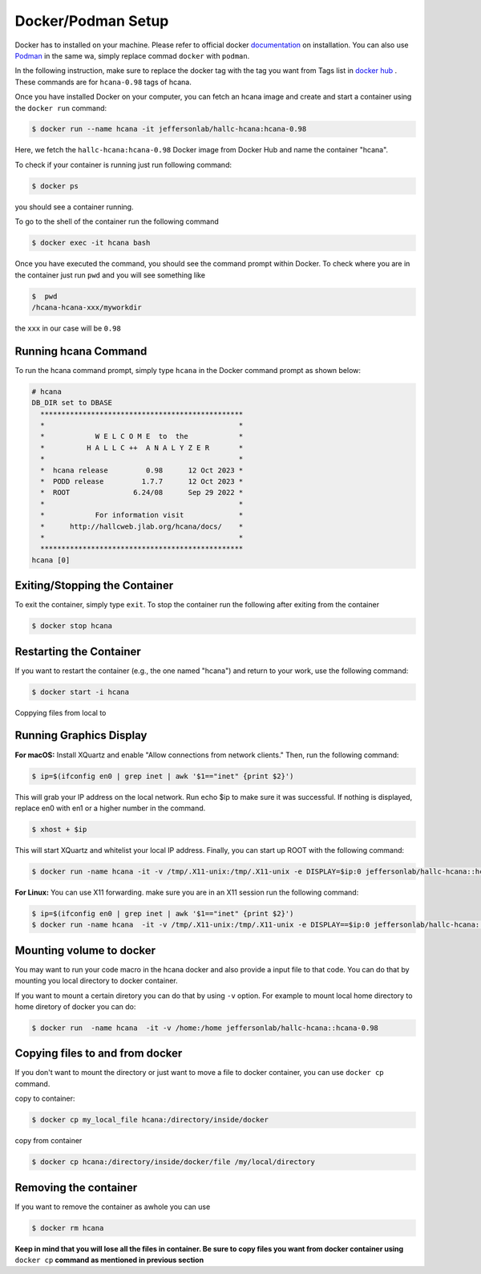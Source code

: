 .. highlight:: shell

.. _setup:


Docker/Podman Setup
*******************
Docker has to installed on your machine. Please refer to official docker `documentation <https://docs.docker.com/get-docker/>`_ on installation.
You can also use `Podman <https://podman.io/>`_  in the same wa, simply replace commad ``docker`` with ``podman``.

In the following instruction, make sure to replace the docker tag with the tag you want from Tags list in `docker hub <https://hub.docker.com/r/jeffersonlab/hallc-hcana/tags>`_ . These commands are for ``hcana-0.98`` tags of hcana.

Once you have installed Docker on your computer, you can fetch an hcana image and create and start a container using the ``docker run`` command:

.. code-block:: shell

    $ docker run --name hcana -it jeffersonlab/hallc-hcana:hcana-0.98

Here, we fetch the ``hallc-hcana:hcana-0.98`` Docker image from Docker Hub and name the container "hcana".

To check if your container is running just run following command:

.. code-block:: shell

    $ docker ps

you should see a container running.

To go to the shell of the container run the following command

.. code-block:: shell

    $ docker exec -it hcana bash



Once you have executed the command, you should see the command prompt within Docker.
To check where you are in the container just run ``pwd`` and you will see something like

.. code-block:: shell

    $  pwd
    /hcana-hcana-xxx/myworkdir

the ``xxx`` in our case will be ``0.98``

Running hcana Command
---------------------

To run the hcana command prompt, simply type ``hcana`` in the Docker command prompt as shown below:

.. code-block:: shell

    # hcana
    DB_DIR set to DBASE
      ************************************************
      *                                              *
      *            W E L C O M E  to  the            *
      *          H A L L C ++  A N A L Y Z E R       *
      *                                              *
      *  hcana release         0.98      12 Oct 2023 *
      *  PODD release         1.7.7      12 Oct 2023 *
      *  ROOT               6.24/08      Sep 29 2022 *
      *                                              *
      *            For information visit             *
      *      http://hallcweb.jlab.org/hcana/docs/    *
      *                                              *
      ************************************************
    hcana [0]

Exiting/Stopping the Container
------------------------------

To exit the container, simply type ``exit``.
To stop the container run the following after exiting from the container

.. code-block:: shell

    $ docker stop hcana

Restarting the Container
-------------------------

If you want to restart the container (e.g., the one named "hcana") and return to your work, use the following command:

.. code-block:: shell

   $ docker start -i hcana


Coppying files from local to 

Running Graphics Display
------------------------

**For macOS:** Install XQuartz and enable "Allow connections from network clients." Then, run the following command:

.. code-block:: shell

    $ ip=$(ifconfig en0 | grep inet | awk '$1=="inet" {print $2}')

This will grab your IP address on the local network. Run echo $ip to make sure it was successful. If nothing is displayed, replace en0 with en1 or a higher number in the command.

.. code-block:: shell
        
        $ xhost + $ip
    
This will start XQuartz and whitelist your local IP address. Finally, you can start up ROOT with the following command:

.. code-block:: shell

    $ docker run -name hcana -it -v /tmp/.X11-unix:/tmp/.X11-unix -e DISPLAY=$ip:0 jeffersonlab/hallc-hcana::hcana-0.98


**For Linux:** You can use X11 forwarding. make sure you are in an X11 session run the following command:

.. code-block:: shell

    $ ip=$(ifconfig en0 | grep inet | awk '$1=="inet" {print $2}')
    $ docker run -name hcana  -it -v /tmp/.X11-unix:/tmp/.X11-unix -e DISPLAY==$ip:0 jeffersonlab/hallc-hcana::hcana-0.98

Mounting volume to docker
-------------------------
You may want to run your code macro in the hcana docker and also provide a input file to that code.
You can do that by mounting you local directory to docker container.

If you want to mount a certain diretory you can do that by using ``-v`` option.
For example to mount local home directory to home diretory of docker  you can do:

.. code-block:: shell

    $ docker run  -name hcana  -it -v /home:/home jeffersonlab/hallc-hcana::hcana-0.98 

Copying files to and from docker
--------------------------------
If you don't want to mount the directory or just want to move a file to docker container, you can use ``docker cp`` command.


copy to container:

.. code-block:: shell

    $ docker cp my_local_file hcana:/directory/inside/docker

copy from container

.. code-block:: shell

    $ docker cp hcana:/directory/inside/docker/file /my/local/directory




Removing the container
----------------------
If you want to remove the container as awhole you can use 

.. code-block:: shell

    $ docker rm hcana

**Keep in mind that you will lose all the files in container. Be sure to copy files you want from docker container using** ``docker cp`` **command as mentioned in previous section**

